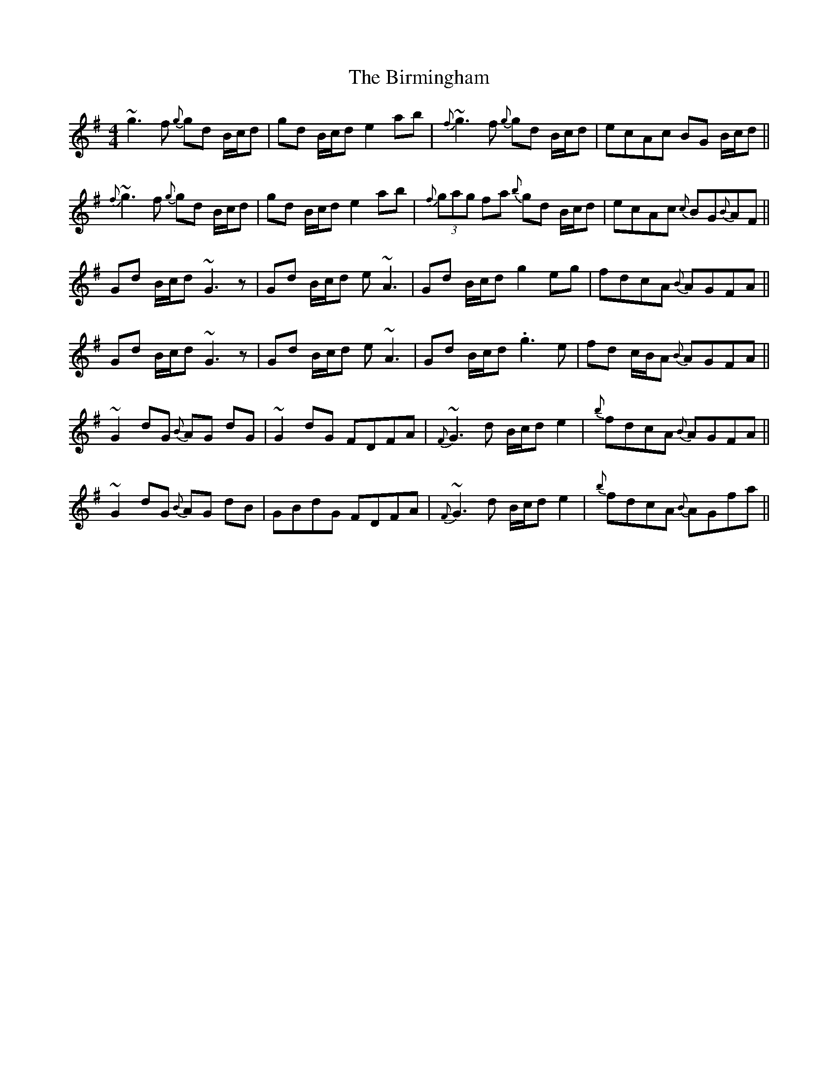 X: 3763
T: Birmingham, The
R: reel
M: 4/4
K: Gmajor
~g3 f {g}gd B/c/d|gd B/c/d e2 ab|{f}~g3 f {g}gd B/c/d|ecAc BG B/c/d||
{f}~g3 f {g}gd B/c/d|gd B/c/d e2 ab|{f}(3gag fa {b}gd B/c/d|ecAc {c}BG{B}AF||
Gd B/c/d ~G3 z|Gd B/c/d e ~A3|Gd B/c/d g2 eg|fdcA {B}AGFA||
Gd B/c/d ~G3 z|Gd B/c/d e ~A3|Gd B/c/d .g3 e|fd c/B/A {B}AGFA||
~G2 dG {B}AG dG|~G2 dG FDFA|{F}~G3 d B/c/d e2|{b}fdcA {B}AGFA||
~G2 dG {B}AG dB|GBdG FDFA|{F}~G3 d B/c/d e2|{b}fdcA {B}AGfa||

